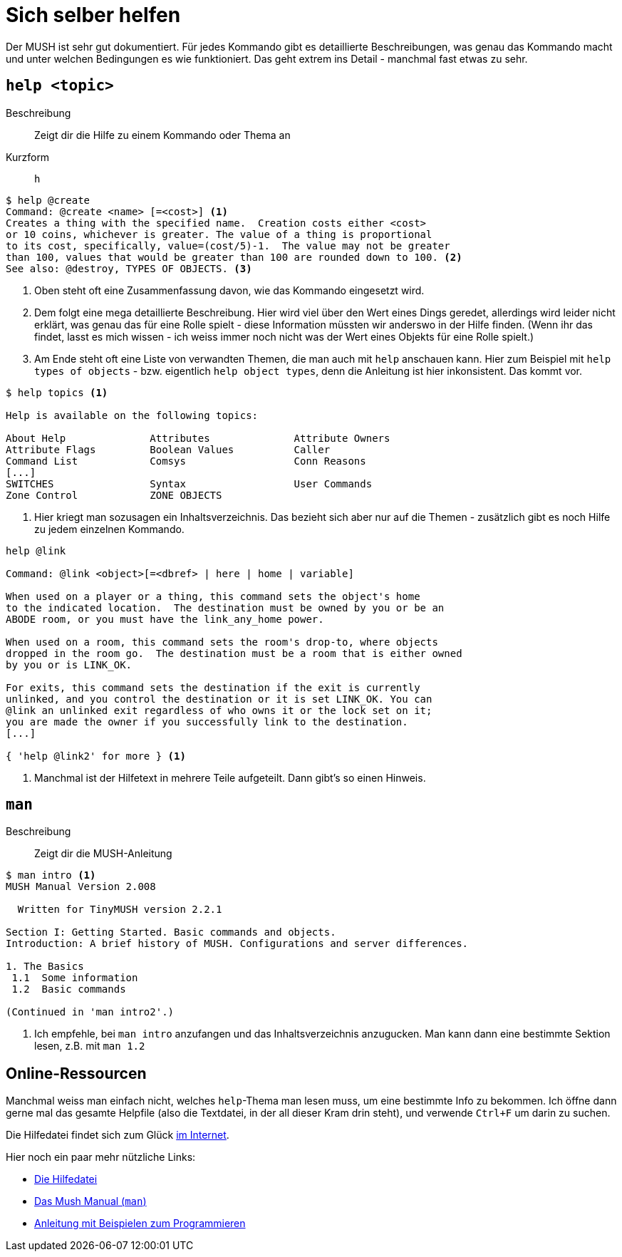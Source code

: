 = Sich selber helfen

Der MUSH ist sehr gut dokumentiert.
Für jedes Kommando gibt es detaillierte Beschreibungen, was genau das Kommando macht und unter welchen Bedingungen es wie funktioniert.
Das geht extrem ins Detail - manchmal fast etwas zu sehr.

== `help <topic>`
Beschreibung:: Zeigt dir die Hilfe zu einem Kommando oder Thema an
Kurzform:: `h`

----
$ help @create
Command: @create <name> [=<cost>] <1>
Creates a thing with the specified name.  Creation costs either <cost>
or 10 coins, whichever is greater. The value of a thing is proportional
to its cost, specifically, value=(cost/5)-1.  The value may not be greater
than 100, values that would be greater than 100 are rounded down to 100. <2>
See also: @destroy, TYPES OF OBJECTS. <3>
----
<1> Oben steht oft eine Zusammenfassung davon, wie das Kommando eingesetzt wird.
<2> Dem folgt eine mega detaillierte Beschreibung. Hier wird viel über den Wert eines Dings geredet, allerdings wird leider nicht erklärt, was genau das für eine Rolle spielt - diese Information müssten wir anderswo in der Hilfe finden.
(Wenn ihr das findet, lasst es mich wissen - ich weiss immer noch nicht was der Wert eines Objekts für eine Rolle spielt.)
<3> Am Ende steht oft eine Liste von verwandten Themen, die man auch mit `help` anschauen kann. Hier zum Beispiel mit `help types of objects` - bzw. eigentlich `help object types`, denn die Anleitung ist hier inkonsistent. Das kommt vor.

----
$ help topics <1>

Help is available on the following topics:
 
About Help		Attributes		Attribute Owners
Attribute Flags		Boolean Values		Caller
Command List		Comsys			Conn Reasons
[...]
SWITCHES		Syntax			User Commands		
Zone Control		ZONE OBJECTS
----
<1> Hier kriegt man sozusagen ein Inhaltsverzeichnis.
Das bezieht sich aber nur auf die Themen - zusätzlich gibt es noch Hilfe zu jedem einzelnen Kommando.

----
help @link

Command: @link <object>[=<dbref> | here | home | variable]

When used on a player or a thing, this command sets the object's home
to the indicated location.  The destination must be owned by you or be an
ABODE room, or you must have the link_any_home power.

When used on a room, this command sets the room's drop-to, where objects
dropped in the room go.  The destination must be a room that is either owned
by you or is LINK_OK.

For exits, this command sets the destination if the exit is currently
unlinked, and you control the destination or it is set LINK_OK. You can
@link an unlinked exit regardless of who owns it or the lock set on it;
you are made the owner if you successfully link to the destination. 
[...]

{ 'help @link2' for more } <1>
----
<1> Manchmal ist der Hilfetext in mehrere Teile aufgeteilt. Dann gibt's so einen Hinweis.

== `man`
Beschreibung:: Zeigt dir die MUSH-Anleitung

----
$ man intro <1>
MUSH Manual Version 2.008

  Written for TinyMUSH version 2.2.1

Section I: Getting Started. Basic commands and objects.
Introduction: A brief history of MUSH. Configurations and server differences.

1. The Basics
 1.1  Some information
 1.2  Basic commands

(Continued in 'man intro2'.)
----
<1> Ich empfehle, bei `man intro` anzufangen und das Inhaltsverzeichnis anzugucken.
Man kann dann eine bestimmte Sektion lesen, z.B. mit `man 1.2`

== Online-Ressourcen

Manchmal weiss man einfach nicht, welches `help`-Thema man lesen muss, um eine bestimmte Info zu bekommen.
Ich öffne dann gerne mal das gesamte Helpfile (also die Textdatei, in der all dieser Kram drin steht), und verwende `Ctrl+F` um darin zu suchen.

Die Hilfedatei findet sich zum Glück https://github.com/TinyMUSH/TinyMUSH/blob/master/docs/help.txt[im Internet].

Hier noch ein paar mehr nützliche Links:

* https://github.com/TinyMUSH/TinyMUSH/blob/master/docs/help.txt[Die Hilfedatei]
* https://github.com/TinyMUSH/TinyMUSH/blob/master/docs/mushman.txt[Das Mush Manual (`man`)]
* https://www.metamage.com/mush/croaker/[Anleitung mit Beispielen zum Programmieren]